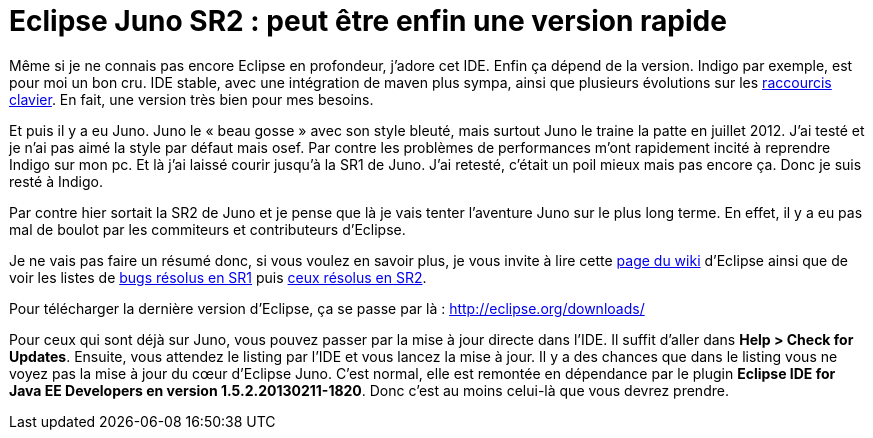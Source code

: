 = Eclipse Juno SR2 : peut être enfin une version rapide
:hp-tags: eclipse,IDE,juno
:published_at: 2013-03-02

Même si je ne connais pas encore Eclipse en profondeur, j’adore cet IDE. Enfin ça dépend de la version. Indigo par exemple, est pour moi un bon cru. IDE stable, avec une intégration de maven plus sympa, ainsi que plusieurs évolutions sur les https://jabby.github.io/2013/02/23/Eclipse-Les-raccourcis-claviers-utiles.html[raccourcis clavier]. En fait, une version très bien pour mes besoins.

Et puis il y a eu Juno. Juno le « beau gosse » avec son style bleuté, mais surtout Juno le traine la patte en juillet 2012. J’ai testé et je n’ai pas aimé la style par défaut mais osef. Par contre les problèmes de performances m’ont rapidement incité à reprendre Indigo sur mon pc. Et là j’ai laissé courir jusqu’à la SR1 de Juno. J’ai retesté, c’était un poil mieux mais pas encore ça. Donc je suis resté à Indigo. 

Par contre hier sortait la SR2 de Juno et je pense que là je vais tenter l’aventure Juno sur le plus long terme. En effet, il y a eu pas mal de boulot par les commiteurs et contributeurs d’Eclipse.

Je ne vais pas faire un résumé donc, si vous voulez en savoir plus, je vous invite à lire cette http://wiki.eclipse.org/Platform_UI/Juno_Performance_Investigation[page du wiki] d’Eclipse ainsi que de voir les listes de https://bugs.eclipse.org/bugs/buglist.cgi?keywords=performance&keywords_type=allwords&list_id=3048745&resolution=FIXED&classification=Eclipse&query_format=advanced&bug_status=RESOLVED&bug_status=VERIFIED&bug_status=CLOSED&product=JDT&product=PDE&product=Platform&target_milestone=3.8.1&target_milestone=4.2.1[bugs résolus en SR1] puis https://bugs.eclipse.org/bugs/buglist.cgi?keywords=performance&keywords_type=allwords&list_id=3048750&resolution=FIXED&classification=Eclipse&query_format=advanced&bug_status=RESOLVED&bug_status=VERIFIED&bug_status=CLOSED&target_milestone=3.8.2&target_milestone=4.2.2&product=JDT&product=PDE&product=Platform[ceux résolus en SR2].

Pour télécharger la dernière version d’Eclipse, ça se passe par là : http://eclipse.org/downloads/

Pour ceux qui sont déjà sur Juno, vous pouvez passer par la mise à jour directe dans l’IDE. Il suffit d’aller dans *Help > Check for Updates*. Ensuite, vous attendez le listing par l’IDE et vous lancez la mise à jour.
Il y a des chances que dans le listing vous ne voyez pas la mise à jour du cœur d’Eclipse Juno. C’est normal, elle est remontée en dépendance par le plugin *Eclipse IDE for Java EE Developers en version 1.5.2.20130211-1820*. Donc c’est au moins celui-là que vous devrez prendre.